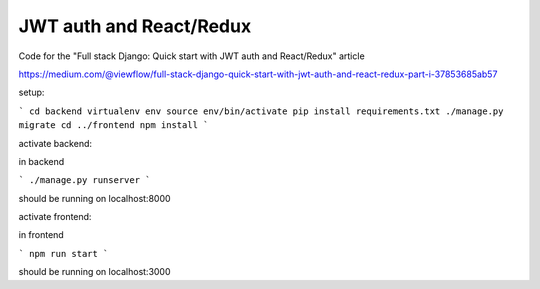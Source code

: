 ========================
JWT auth and React/Redux
========================


Code for the "Full stack Django: Quick start with JWT auth and React/Redux" article


https://medium.com/@viewflow/full-stack-django-quick-start-with-jwt-auth-and-react-redux-part-i-37853685ab57

setup:

```
cd backend
virtualenv env
source env/bin/activate
pip install requirements.txt
./manage.py migrate
cd ../frontend
npm install
```

activate backend:

in backend

```
./manage.py runserver
```

should be running on localhost:8000

activate frontend:

in frontend

```
npm run start
```

should be running on localhost:3000